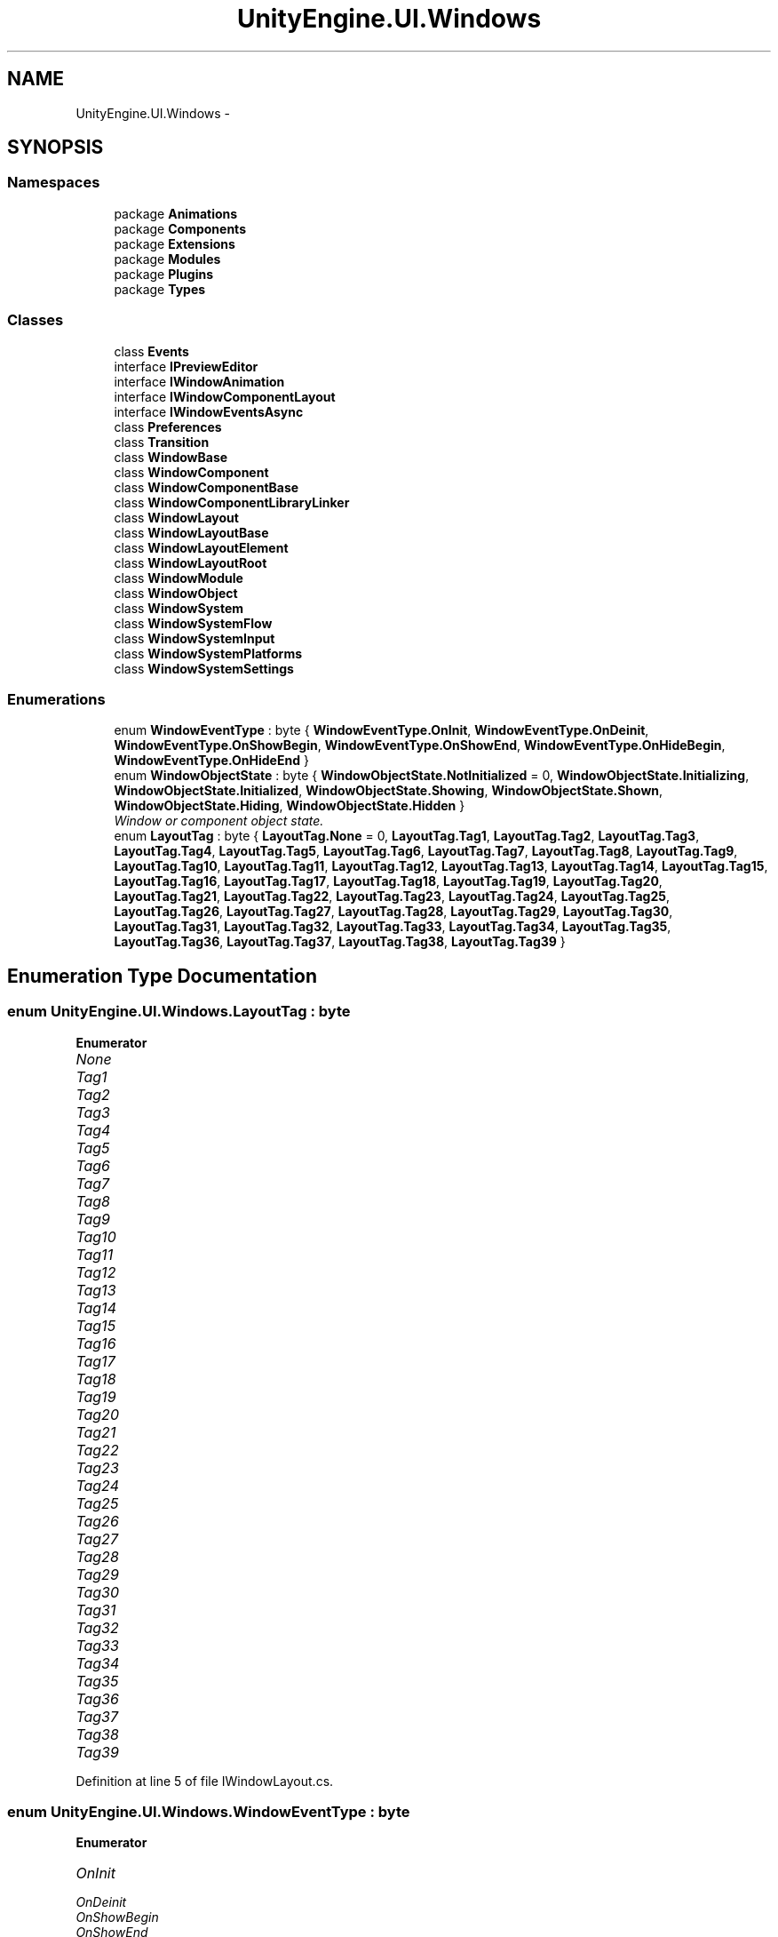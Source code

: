 .TH "UnityEngine.UI.Windows" 3 "Fri Apr 3 2015" "Version version 0.8a" "Unity3D UI Windows Extension" \" -*- nroff -*-
.ad l
.nh
.SH NAME
UnityEngine.UI.Windows \- 
.SH SYNOPSIS
.br
.PP
.SS "Namespaces"

.in +1c
.ti -1c
.RI "package \fBAnimations\fP"
.br
.ti -1c
.RI "package \fBComponents\fP"
.br
.ti -1c
.RI "package \fBExtensions\fP"
.br
.ti -1c
.RI "package \fBModules\fP"
.br
.ti -1c
.RI "package \fBPlugins\fP"
.br
.ti -1c
.RI "package \fBTypes\fP"
.br
.in -1c
.SS "Classes"

.in +1c
.ti -1c
.RI "class \fBEvents\fP"
.br
.ti -1c
.RI "interface \fBIPreviewEditor\fP"
.br
.ti -1c
.RI "interface \fBIWindowAnimation\fP"
.br
.ti -1c
.RI "interface \fBIWindowComponentLayout\fP"
.br
.ti -1c
.RI "interface \fBIWindowEventsAsync\fP"
.br
.ti -1c
.RI "class \fBPreferences\fP"
.br
.ti -1c
.RI "class \fBTransition\fP"
.br
.ti -1c
.RI "class \fBWindowBase\fP"
.br
.ti -1c
.RI "class \fBWindowComponent\fP"
.br
.ti -1c
.RI "class \fBWindowComponentBase\fP"
.br
.ti -1c
.RI "class \fBWindowComponentLibraryLinker\fP"
.br
.ti -1c
.RI "class \fBWindowLayout\fP"
.br
.ti -1c
.RI "class \fBWindowLayoutBase\fP"
.br
.ti -1c
.RI "class \fBWindowLayoutElement\fP"
.br
.ti -1c
.RI "class \fBWindowLayoutRoot\fP"
.br
.ti -1c
.RI "class \fBWindowModule\fP"
.br
.ti -1c
.RI "class \fBWindowObject\fP"
.br
.ti -1c
.RI "class \fBWindowSystem\fP"
.br
.ti -1c
.RI "class \fBWindowSystemFlow\fP"
.br
.ti -1c
.RI "class \fBWindowSystemInput\fP"
.br
.ti -1c
.RI "class \fBWindowSystemPlatforms\fP"
.br
.ti -1c
.RI "class \fBWindowSystemSettings\fP"
.br
.in -1c
.SS "Enumerations"

.in +1c
.ti -1c
.RI "enum \fBWindowEventType\fP : byte { \fBWindowEventType\&.OnInit\fP, \fBWindowEventType\&.OnDeinit\fP, \fBWindowEventType\&.OnShowBegin\fP, \fBWindowEventType\&.OnShowEnd\fP, \fBWindowEventType\&.OnHideBegin\fP, \fBWindowEventType\&.OnHideEnd\fP }"
.br
.ti -1c
.RI "enum \fBWindowObjectState\fP : byte { \fBWindowObjectState\&.NotInitialized\fP = 0, \fBWindowObjectState\&.Initializing\fP, \fBWindowObjectState\&.Initialized\fP, \fBWindowObjectState\&.Showing\fP, \fBWindowObjectState\&.Shown\fP, \fBWindowObjectState\&.Hiding\fP, \fBWindowObjectState\&.Hidden\fP }"
.br
.RI "\fIWindow or component object state\&. \fP"
.ti -1c
.RI "enum \fBLayoutTag\fP : byte { \fBLayoutTag\&.None\fP = 0, \fBLayoutTag\&.Tag1\fP, \fBLayoutTag\&.Tag2\fP, \fBLayoutTag\&.Tag3\fP, \fBLayoutTag\&.Tag4\fP, \fBLayoutTag\&.Tag5\fP, \fBLayoutTag\&.Tag6\fP, \fBLayoutTag\&.Tag7\fP, \fBLayoutTag\&.Tag8\fP, \fBLayoutTag\&.Tag9\fP, \fBLayoutTag\&.Tag10\fP, \fBLayoutTag\&.Tag11\fP, \fBLayoutTag\&.Tag12\fP, \fBLayoutTag\&.Tag13\fP, \fBLayoutTag\&.Tag14\fP, \fBLayoutTag\&.Tag15\fP, \fBLayoutTag\&.Tag16\fP, \fBLayoutTag\&.Tag17\fP, \fBLayoutTag\&.Tag18\fP, \fBLayoutTag\&.Tag19\fP, \fBLayoutTag\&.Tag20\fP, \fBLayoutTag\&.Tag21\fP, \fBLayoutTag\&.Tag22\fP, \fBLayoutTag\&.Tag23\fP, \fBLayoutTag\&.Tag24\fP, \fBLayoutTag\&.Tag25\fP, \fBLayoutTag\&.Tag26\fP, \fBLayoutTag\&.Tag27\fP, \fBLayoutTag\&.Tag28\fP, \fBLayoutTag\&.Tag29\fP, \fBLayoutTag\&.Tag30\fP, \fBLayoutTag\&.Tag31\fP, \fBLayoutTag\&.Tag32\fP, \fBLayoutTag\&.Tag33\fP, \fBLayoutTag\&.Tag34\fP, \fBLayoutTag\&.Tag35\fP, \fBLayoutTag\&.Tag36\fP, \fBLayoutTag\&.Tag37\fP, \fBLayoutTag\&.Tag38\fP, \fBLayoutTag\&.Tag39\fP }"
.br
.in -1c
.SH "Enumeration Type Documentation"
.PP 
.SS "enum \fBUnityEngine\&.UI\&.Windows\&.LayoutTag\fP : byte"

.PP
\fBEnumerator\fP
.in +1c
.TP
\fB\fINone \fP\fP
.TP
\fB\fITag1 \fP\fP
.TP
\fB\fITag2 \fP\fP
.TP
\fB\fITag3 \fP\fP
.TP
\fB\fITag4 \fP\fP
.TP
\fB\fITag5 \fP\fP
.TP
\fB\fITag6 \fP\fP
.TP
\fB\fITag7 \fP\fP
.TP
\fB\fITag8 \fP\fP
.TP
\fB\fITag9 \fP\fP
.TP
\fB\fITag10 \fP\fP
.TP
\fB\fITag11 \fP\fP
.TP
\fB\fITag12 \fP\fP
.TP
\fB\fITag13 \fP\fP
.TP
\fB\fITag14 \fP\fP
.TP
\fB\fITag15 \fP\fP
.TP
\fB\fITag16 \fP\fP
.TP
\fB\fITag17 \fP\fP
.TP
\fB\fITag18 \fP\fP
.TP
\fB\fITag19 \fP\fP
.TP
\fB\fITag20 \fP\fP
.TP
\fB\fITag21 \fP\fP
.TP
\fB\fITag22 \fP\fP
.TP
\fB\fITag23 \fP\fP
.TP
\fB\fITag24 \fP\fP
.TP
\fB\fITag25 \fP\fP
.TP
\fB\fITag26 \fP\fP
.TP
\fB\fITag27 \fP\fP
.TP
\fB\fITag28 \fP\fP
.TP
\fB\fITag29 \fP\fP
.TP
\fB\fITag30 \fP\fP
.TP
\fB\fITag31 \fP\fP
.TP
\fB\fITag32 \fP\fP
.TP
\fB\fITag33 \fP\fP
.TP
\fB\fITag34 \fP\fP
.TP
\fB\fITag35 \fP\fP
.TP
\fB\fITag36 \fP\fP
.TP
\fB\fITag37 \fP\fP
.TP
\fB\fITag38 \fP\fP
.TP
\fB\fITag39 \fP\fP
.PP
Definition at line 5 of file IWindowLayout\&.cs\&.
.SS "enum \fBUnityEngine\&.UI\&.Windows\&.WindowEventType\fP : byte"

.PP
\fBEnumerator\fP
.in +1c
.TP
\fB\fIOnInit \fP\fP
.TP
\fB\fIOnDeinit \fP\fP
.TP
\fB\fIOnShowBegin \fP\fP
.TP
\fB\fIOnShowEnd \fP\fP
.TP
\fB\fIOnHideBegin \fP\fP
.TP
\fB\fIOnHideEnd \fP\fP
.PP
Definition at line 15 of file IWindow\&.cs\&.
.SS "enum \fBUnityEngine\&.UI\&.Windows\&.WindowObjectState\fP : byte"

.PP
Window or component object state\&. 
.PP
\fBEnumerator\fP
.in +1c
.TP
\fB\fINotInitialized \fP\fP
.TP
\fB\fIInitializing \fP\fP
.TP
\fB\fIInitialized \fP\fP
.TP
\fB\fIShowing \fP\fP
.TP
\fB\fIShown \fP\fP
.TP
\fB\fIHiding \fP\fP
.TP
\fB\fIHidden \fP\fP
.PP
Definition at line 12 of file WindowBase\&.cs\&.
.SH "Author"
.PP 
Generated automatically by Doxygen for Unity3D UI Windows Extension from the source code\&.
